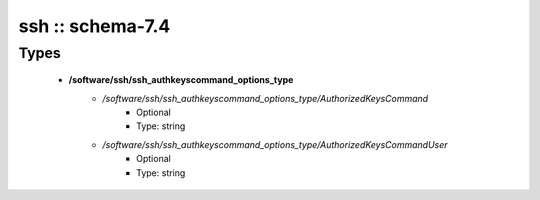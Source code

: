#################
ssh :: schema-7.4
#################

Types
-----

 - **/software/ssh/ssh_authkeyscommand_options_type**
    - */software/ssh/ssh_authkeyscommand_options_type/AuthorizedKeysCommand*
        - Optional
        - Type: string
    - */software/ssh/ssh_authkeyscommand_options_type/AuthorizedKeysCommandUser*
        - Optional
        - Type: string
